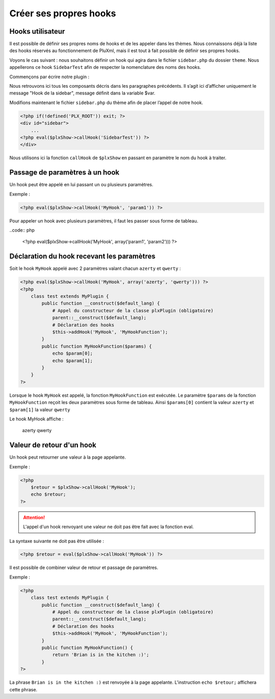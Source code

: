 Créer ses propres hooks
=======================

Hooks utilisateur
-----------------

Il est possible de définir ses propres noms de hooks et de les appeler dans les thèmes.
Nous connaissons déjà la liste des hooks réservés au fonctionnement de PluXml,
mais il est tout à fait possible de définir ses propres hooks.

Voyons le cas suivant : nous souhaitons définir un hook qui agira dans le fichier ``sidebar.php``
du dossier ``theme``. Nous appellerons ce hook ``SidebarTest`` afin de respecter la nomenclature des noms des hooks.

Commençons par écrire notre plugin :

.. code::php

    <?php
        class test extends plxPlugin {
            public $var='Hook de la sidebar';
            public function __construct($default_lang) {
                # appel du constructeur de la classe plxPlugin (obligatoire)
                parent::__construct($default_lang);
                # déclaration du hook
                $this->addHook('SidebarTest', 'SidebarTest');
            }
            public function SidebarTest() {
                echo $this->var;
            }
        }
    ?>

Nous retrouvons ici tous les composants décris dans les paragraphes précédents.
Il s’agit ici d’afficher uniquement le message "Hook de la sidebar", message définit dans la variable $var.

Modifions maintenant le fichier ``sidebar.php`` du thème afin de placer l’appel de notre hook.

.. code:: php

    <?php if(!defined('PLX_ROOT')) exit; ?>
    <div id="sidebar">
        ...
    <?php eval($plxShow->callHook('SidebarTest')) ?>
    </div>

Nous utilisons ici la fonction ``callHook`` de ``$plxShow`` en passant en paramètre le nom du hook à traiter.

Passage de paramètres à un hook
-------------------------------

Un hook peut être appelé en lui passant un ou plusieurs paramètres.

Exemple :

.. code:: php

    <?php eval($plxShow->callHook('MyHook', 'param1')) ?>

Pour appeler un hook avec plusieurs paramètres, il faut les passer sous forme de tableau.

..code:: php

    <?php eval($plxShow->callHook('MyHook', array('param1', 'param2'))) ?>

Déclaration du hook recevant les paramètres
-------------------------------------------

Soit le hook ``MyHook`` appelé avec 2 paramètres valant chacun ``azerty`` et ``qwerty`` :

.. code:: php

    <?php eval($plxShow->callHook('MyHook', array('azerty', 'qwerty'))) ?>
    <?php
        class test extends MyPlugin {
            public function __construct($default_lang) {
                # Appel du constructeur de la classe plxPlugin (obligatoire)
                parent::__construct($default_lang);
                # Déclaration des hooks
                $this->addHook('MyHook', 'MyHookFunction');
            }
            public function MyHookFunction($params) {
                echo $param[0];
                echo $param[1];
            }
        }
    ?>

Lorsque le hook ``MyHook`` est appelé, la fonction ``MyHookFunction`` est exécutée.
Le paramètre ``$params`` de la fonction ``MyHookFunction`` reçoit les deux paramètres
sous forme de tableau. Ainsi ``$params[0]`` contient la valeur ``azerty`` et ``$param[1]`` la valeur ``qwerty``

Le hook MyHook affiche :

    azerty
    qwerty

Valeur de retour d'un hook
--------------------------

Un hook peut retourner une valeur à la page appelante.

Exemple :

.. code:: php

    <?php
        $retour = $plxShow->callHook('MyHook');
        echo $retour;
    ?>

.. attention::

    L'appel d'un hook renvoyant une valeur ne doit pas être fait avec la fonction eval.

La syntaxe suivante ne doit pas être utilisée :

.. code:: php

    <?php $retour = eval($plxShow->callHook('MyHook')) ?>

Il est possible de combiner valeur de retour et passage de paramètres.


.. code:: php
    <?php $retour = $plxShow->callHook('MyHook', 'azerty') ?>

Exemple :

.. code:: php

    <?php
        class test extends MyPlugin {
            public function __construct($default_lang) {
                # Appel du constructeur de la classe plxPlugin (obligatoire)
                parent::__construct($default_lang);
                # Déclaration des hooks
                $this->addHook('MyHook', 'MyHookFunction');
            }
            public function MyHookFunction() {
                return 'Brian is in the kitchen :)';
            }
    ?>

La phrase ``Brian is in the kitchen :)`` est renvoyée à la page appelante.
L'instruction ``echo $retour;`` affichera cette phrase.

